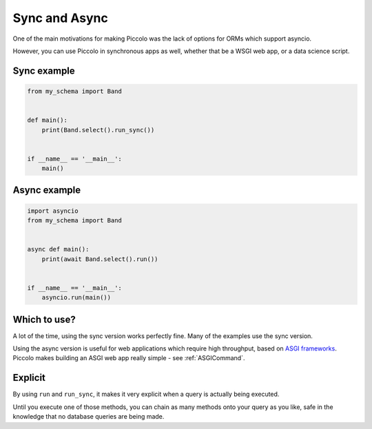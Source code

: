 .. _SyncAndAsync:

Sync and Async
==============

One of the main motivations for making Piccolo was the lack of options for
ORMs which support asyncio.

However, you can use Piccolo in synchronous apps as well, whether that be a
WSGI web app, or a data science script.

Sync example
------------

.. code-block:: python

    from my_schema import Band


    def main():
        print(Band.select().run_sync())


    if __name__ == '__main__':
        main()

Async example
-------------

.. code-block:: python

    import asyncio
    from my_schema import Band


    async def main():
        print(await Band.select().run())


    if __name__ == '__main__':
        asyncio.run(main())

Which to use?
-------------

A lot of the time, using the sync version works perfectly fine. Many of the
examples use the sync version.

Using the async version is useful for web applications which require high
throughput, based on `ASGI frameworks <https://piccolo-orm.com/blog/introduction-to-asgi>`_.
Piccolo makes building an ASGI web app really simple - see :ref:`ASGICommand`.

Explicit
--------

By using ``run`` and ``run_sync``, it makes it very explicit when a query is
actually being executed.

Until you execute one of those methods, you can chain as many methods onto your
query as you like, safe in the knowledge that no database queries are being
made.
